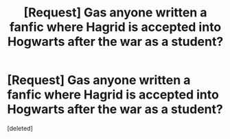 #+TITLE: [Request] Gas anyone written a fanfic where Hagrid is accepted into Hogwarts after the war as a student?

* [Request] Gas anyone written a fanfic where Hagrid is accepted into Hogwarts after the war as a student?
:PROPERTIES:
:Score: 1
:DateUnix: 1490766067.0
:DateShort: 2017-Mar-29
:FlairText: Request
:END:
[deleted]

